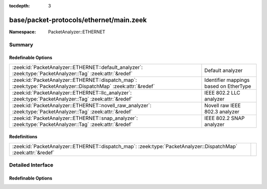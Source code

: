 :tocdepth: 3

base/packet-protocols/ethernet/main.zeek
========================================
.. zeek:namespace:: PacketAnalyzer::ETHERNET


:Namespace: PacketAnalyzer::ETHERNET

Summary
~~~~~~~
Redefinable Options
###################
=============================================================================================================== ======================================
:zeek:id:`PacketAnalyzer::ETHERNET::default_analyzer`: :zeek:type:`PacketAnalyzer::Tag` :zeek:attr:`&redef`     Default analyzer
:zeek:id:`PacketAnalyzer::ETHERNET::dispatch_map`: :zeek:type:`PacketAnalyzer::DispatchMap` :zeek:attr:`&redef` Identifier mappings based on EtherType
:zeek:id:`PacketAnalyzer::ETHERNET::llc_analyzer`: :zeek:type:`PacketAnalyzer::Tag` :zeek:attr:`&redef`         IEEE 802.2 LLC analyzer
:zeek:id:`PacketAnalyzer::ETHERNET::novell_raw_analyzer`: :zeek:type:`PacketAnalyzer::Tag` :zeek:attr:`&redef`  Novell raw IEEE 802.3 analyzer
:zeek:id:`PacketAnalyzer::ETHERNET::snap_analyzer`: :zeek:type:`PacketAnalyzer::Tag` :zeek:attr:`&redef`        IEEE 802.2 SNAP analyzer
=============================================================================================================== ======================================

Redefinitions
#############
=============================================================================================================== =
:zeek:id:`PacketAnalyzer::ETHERNET::dispatch_map`: :zeek:type:`PacketAnalyzer::DispatchMap` :zeek:attr:`&redef` 
=============================================================================================================== =


Detailed Interface
~~~~~~~~~~~~~~~~~~
Redefinable Options
###################
.. zeek:id:: PacketAnalyzer::ETHERNET::default_analyzer

   :Type: :zeek:type:`PacketAnalyzer::Tag`
   :Attributes: :zeek:attr:`&redef`
   :Default: ``PacketAnalyzer::ANALYZER_IP``

   Default analyzer

.. zeek:id:: PacketAnalyzer::ETHERNET::dispatch_map

   :Type: :zeek:type:`PacketAnalyzer::DispatchMap`
   :Attributes: :zeek:attr:`&redef`
   :Default: ``{}``
   :Redefinition: from :doc:`/scripts/base/packet-protocols/ethernet/main.zeek`

      ``+=``::

         34887 = (coerce [$analyzer=PacketAnalyzer::ANALYZER_MPLS] to record { analyzer:enum; }), 2048 = (coerce [$analyzer=PacketAnalyzer::ANALYZER_IPV4] to record { analyzer:enum; }), 34525 = (coerce [$analyzer=PacketAnalyzer::ANALYZER_IPV6] to record { analyzer:enum; }), 2054 = (coerce [$analyzer=PacketAnalyzer::ANALYZER_ARP] to record { analyzer:enum; }), 32821 = (coerce [$analyzer=PacketAnalyzer::ANALYZER_ARP] to record { analyzer:enum; }), 33024 = (coerce [$analyzer=PacketAnalyzer::ANALYZER_VLAN] to record { analyzer:enum; }), 34984 = (coerce [$analyzer=PacketAnalyzer::ANALYZER_VLAN] to record { analyzer:enum; }), 37120 = (coerce [$analyzer=PacketAnalyzer::ANALYZER_VLAN] to record { analyzer:enum; }), 34916 = (coerce [$analyzer=PacketAnalyzer::ANALYZER_PPPOE] to record { analyzer:enum; })


   Identifier mappings based on EtherType

.. zeek:id:: PacketAnalyzer::ETHERNET::llc_analyzer

   :Type: :zeek:type:`PacketAnalyzer::Tag`
   :Attributes: :zeek:attr:`&redef`

   IEEE 802.2 LLC analyzer

.. zeek:id:: PacketAnalyzer::ETHERNET::novell_raw_analyzer

   :Type: :zeek:type:`PacketAnalyzer::Tag`
   :Attributes: :zeek:attr:`&redef`

   Novell raw IEEE 802.3 analyzer

.. zeek:id:: PacketAnalyzer::ETHERNET::snap_analyzer

   :Type: :zeek:type:`PacketAnalyzer::Tag`
   :Attributes: :zeek:attr:`&redef`

   IEEE 802.2 SNAP analyzer


